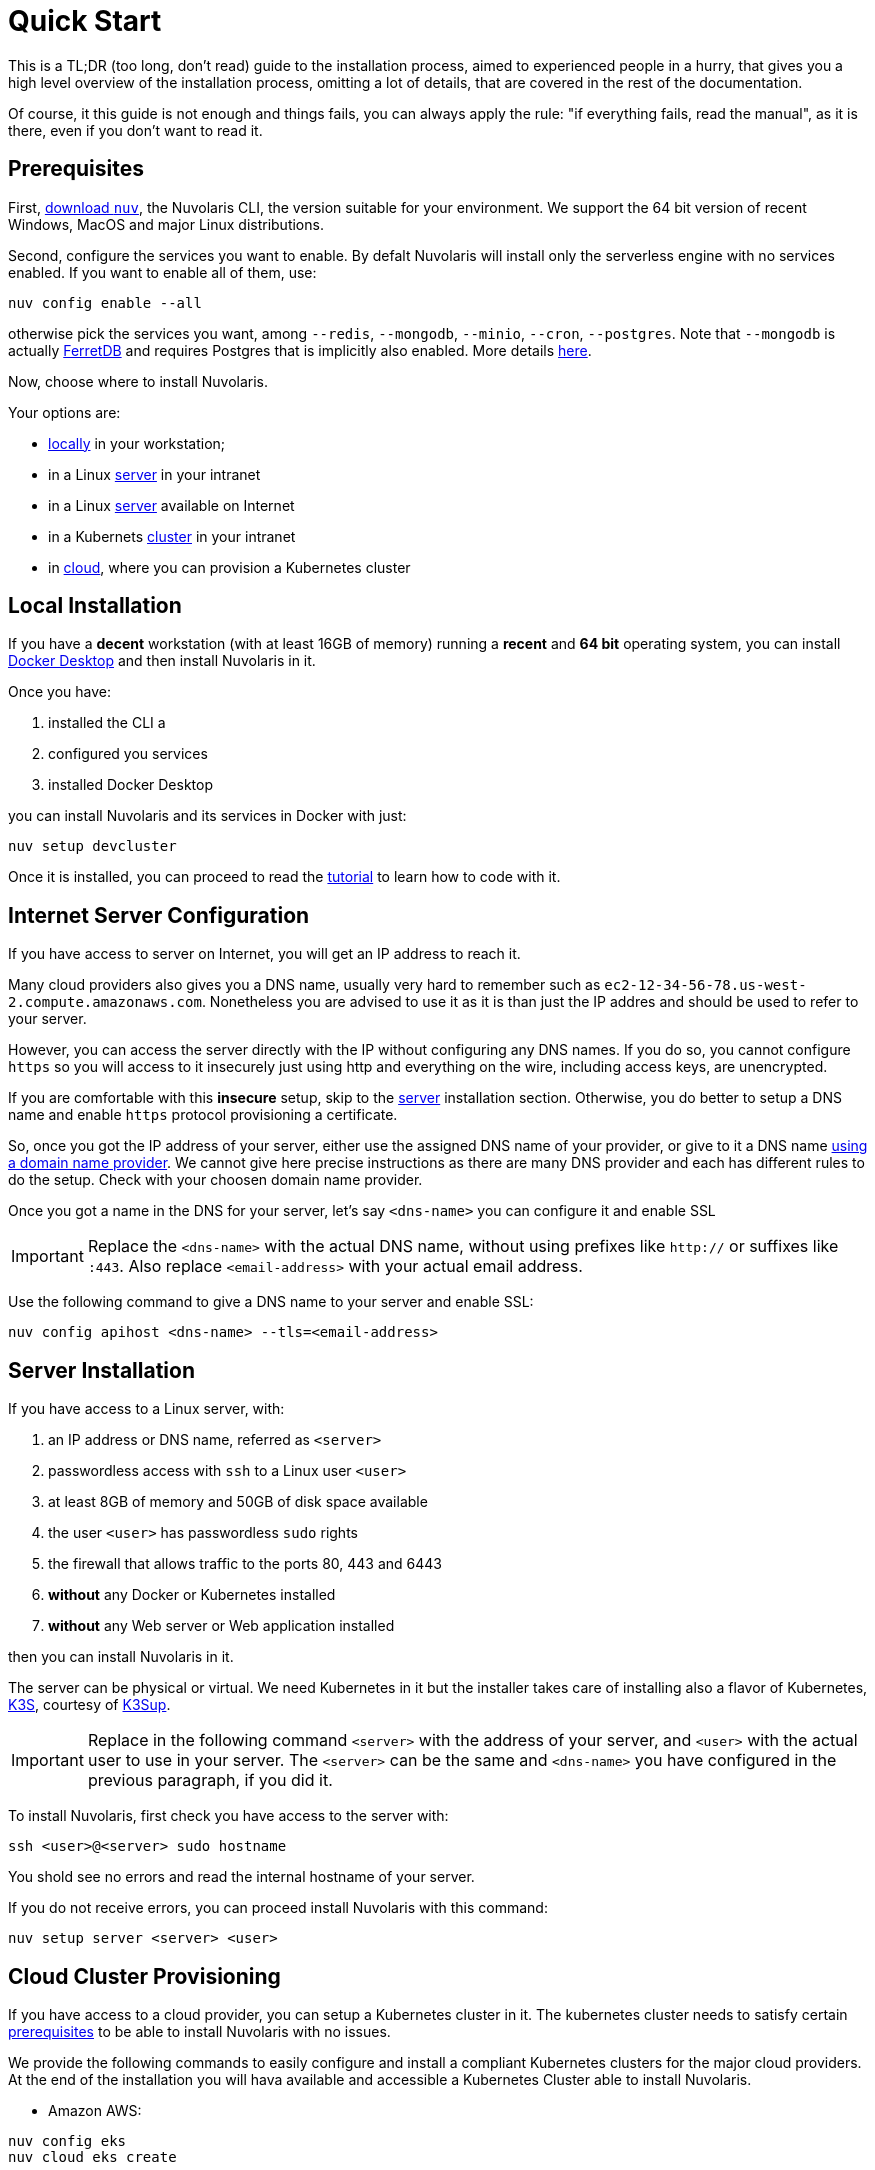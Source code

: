 = Quick Start

This is a TL;DR (too long, don't read)  guide to the installation process, aimed to experienced people in a hurry, that gives you a high level overview of the installation process, omitting a lot of details, that are covered in the rest of the documentation.

Of course, it this guide is not enough and things fails, you can always apply the rule: "if everything fails, read the manual", as it is there, even if you don't want to read it.

== Prerequisites

First, xref:download.adoc[download `nuv`], the Nuvolaris CLI, the version suitable for your environment. We support the 64 bit version of recent Windows, MacOS and major Linux distributions.

Second, configure the services you want to enable. By defalt Nuvolaris will install only the serverless engine with no services enabled. If you want to enable all of them, use:

----
nuv config enable --all
----

otherwise pick the services you want, among `--redis`, `--mongodb`, `--minio`, `--cron`, `--postgres`. Note that `--mongodb` is actually https://www.ferretdb.io[FerretDB] and requires Postgres that is implicitly also enabled. More details xref:configure.adoc[here]. 

Now, choose where to install Nuvolaris. 

Your options are:

* <<locally,locally>> in your workstation;
* in a Linux <<server,server>> in your intranet
* in a Linux <<internet-server,server>> available on Internet
* in a Kubernets <<cluster,cluster>> in your intranet
* in <<cloud-cluster,cloud>>, where you can provision a Kubernetes cluster 

[#locally]
== Local Installation

If you have a *decent* workstation (with at least 16GB of memory) running a  *recent*  and **64 bit** operating system, you can install 
https://www.docker.com/products/docker-desktop/[Docker Desktop] and then install Nuvolaris in it.

Once you have: 

. installed the CLI a
. configured you services 
. installed Docker Desktop

you can install Nuvolaris and its services in Docker with just:

----
nuv setup devcluster
----

Once it is installed, you can proceed to read the xref:tutorial:index.adoc[tutorial] to learn how to code with it.

[#internet-server]
== Internet Server Configuration

If you have access to server on Internet, you will get an IP address to reach it.

Many cloud providers also gives you a DNS name, usually  very hard to remember such as `ec2-12-34-56-78.us-west-2.compute.amazonaws.com`. Nonetheless you are advised to use it as it is  than just the IP addres and should be used to refer to your server.

However, you can access the server directly with the IP without configuring any DNS names. If you do so, you cannot configure `https` so you will access to it insecurely just using http and everything on the wire, including access keys, are unencrypted. 

If you are comfortable with this *insecure* setup, skip to the <<server,server>> installation section. Otherwise, you do better to setup a DNS name and enable `https` protocol provisioning a certificate. 

So, once you got the IP address of your server, either use the assigned DNS name of your provider, or give to it a DNS name https://en.wikipedia.org/wiki/List_of_managed_DNS_providers[using a domain name provider]. We cannot give here precise instructions as there are many DNS provider and each has different rules to do the setup. Check with your choosen domain name provider.

Once you got a name in the DNS for your server, let's say `<dns-name>` you can configure it and enable SSL

[IMPORTANT]
====
Replace the `<dns-name>` with the actual DNS name, without using prefixes like `http://` or suffixes like `:443`. Also replace `<email-address>` with your actual email address.
====

Use  the following command to give a DNS name to your server and enable SSL:

----
nuv config apihost <dns-name> --tls=<email-address>
----

[#server]
== Server Installation

If you have access to a Linux server, with:

. an IP address or DNS name, referred as `<server>`
. passwordless access with `ssh` to a Linux user `<user>`
. at least 8GB of memory and 50GB of disk space available
. the user `<user>` has passwordless `sudo` rights
. the firewall that allows traffic to the ports 80, 443 and 6443
. **without** any Docker or Kubernetes installed
. **without** any Web server or Web application installed

then you can install Nuvolaris in it.

The server can be physical or virtual. We need Kubernetes in it but the installer takes care of installing also a flavor of Kubernetes, https://k3s.io[K3S], courtesy of https://github.com/alexellis/k3sup[K3Sup].

[IMPORTANT]
====
Replace in the following command `<server>`  with the address of your server, and `<user>` with the actual user to use in your server. The `<server>` can be the same and  `<dns-name>` you have configured in the previous paragraph, if you did it.
====

To install Nuvolaris, first check you have access to the server with:

----
ssh <user>@<server> sudo hostname
----

You shold see no errors and read the internal hostname of your server.

If you do not receive errors, you can proceed install Nuvolaris with this command: 

----
nuv setup server <server> <user>
----

[#cloud-cluster]
== Cloud Cluster Provisioning

If you have access to a cloud provider, you can setup a Kubernetes cluster in it. The kubernetes cluster needs to satisfy certain xref:prereq-cluster[prerequisites] to be able to install Nuvolaris with no issues.

We provide the following commands to easily configure and install a compliant Kubernetes clusters for the major cloud providers. At the end of the installation you will hava available and accessible a Kubernetes Cluster able to install Nuvolaris.

* Amazon AWS:
----
nuv config eks
nuv cloud eks create
----
* Azure AKS:
----
nuv config aks
nuv cloud aks create
----
* Google GKE:
----
nuv config gke
nuv cloud gke create
----

Once this process is complete (note it can takes a long time), you should have a cluster ready to deploy nuvolaris in it as described in next paragraph.

[#cluster]
== Cluster Install

If you have access to a Kubernetes cluster with `cluster-admin` role, you can install Nuvolaris in it. You can get this access either provisioning a Kubernetes cluster in <<cloud,cloud>> or getting access to it from your system administrator.

Whatever is the way you get access to your kubernetes cluster, you will end up with a configuration file which is usually stored in a file names `.kube/config` in your home directory.

If the cluster satifies the xref:prereq-cluster.adoc[prerequisites], you can install Nuvolaris in it.

First, check you have actually access to a Kubernetes cluster, performing this command:

----
nuv debug kube info
----

You should get something like this:

=====
Kubernetes control plane is running at https://api.nuvolaris.osh.n9s.cc:6443
=====

Then type the command:

----
nuv setup cluster
----

Wait until the process is complete and if there are no errors, Nuvolaris is installed and ready to go.

